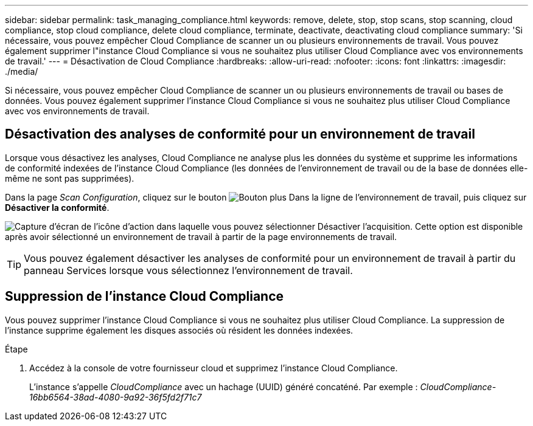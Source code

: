 ---
sidebar: sidebar 
permalink: task_managing_compliance.html 
keywords: remove, delete, stop, stop scans, stop scanning, cloud compliance, stop cloud compliance, delete cloud compliance, terminate, deactivate, deactivating cloud compliance 
summary: 'Si nécessaire, vous pouvez empêcher Cloud Compliance de scanner un ou plusieurs environnements de travail. Vous pouvez également supprimer l"instance Cloud Compliance si vous ne souhaitez plus utiliser Cloud Compliance avec vos environnements de travail.' 
---
= Désactivation de Cloud Compliance
:hardbreaks:
:allow-uri-read: 
:nofooter: 
:icons: font
:linkattrs: 
:imagesdir: ./media/


[role="lead"]
Si nécessaire, vous pouvez empêcher Cloud Compliance de scanner un ou plusieurs environnements de travail ou bases de données. Vous pouvez également supprimer l'instance Cloud Compliance si vous ne souhaitez plus utiliser Cloud Compliance avec vos environnements de travail.



== Désactivation des analyses de conformité pour un environnement de travail

Lorsque vous désactivez les analyses, Cloud Compliance ne analyse plus les données du système et supprime les informations de conformité indexées de l'instance Cloud Compliance (les données de l'environnement de travail ou de la base de données elle-même ne sont pas supprimées).

Dans la page _Scan Configuration_, cliquez sur le bouton image:screenshot_gallery_options.gif["Bouton plus"] Dans la ligne de l'environnement de travail, puis cliquez sur *Désactiver la conformité*.

image:screenshot_deactivate_compliance_scan.png["Capture d'écran de l'icône d'action dans laquelle vous pouvez sélectionner Désactiver l'acquisition. Cette option est disponible après avoir sélectionné un environnement de travail à partir de la page environnements de travail."]


TIP: Vous pouvez également désactiver les analyses de conformité pour un environnement de travail à partir du panneau Services lorsque vous sélectionnez l'environnement de travail.



== Suppression de l'instance Cloud Compliance

Vous pouvez supprimer l'instance Cloud Compliance si vous ne souhaitez plus utiliser Cloud Compliance. La suppression de l'instance supprime également les disques associés où résident les données indexées.

.Étape
. Accédez à la console de votre fournisseur cloud et supprimez l'instance Cloud Compliance.
+
L'instance s'appelle _CloudCompliance_ avec un hachage (UUID) généré concaténé. Par exemple : _CloudCompliance-16bb6564-38ad-4080-9a92-36f5fd2f71c7_


